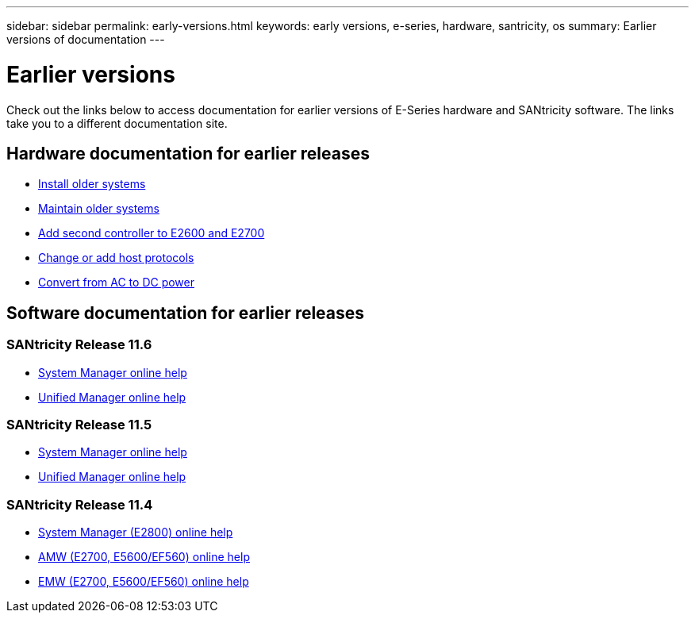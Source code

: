 ---
sidebar: sidebar
permalink: early-versions.html
keywords: early versions, e-series, hardware, santricity, os
summary: Earlier versions of documentation
---

= Earlier versions

[.lead]
Check out the links below to access documentation for earlier versions of E-Series hardware and SANtricity software. The links take you to a different documentation site.

== Hardware documentation for earlier releases

* https://mysupport.netapp.com/info/web/ECMP11392380.html[Install older systems]
* https://mysupport.netapp.com/info/web/ECMP11751516.html[Maintain older systems]
* https://mysupport.netapp.com/ecm/ecm_download_file/ECMP1394872[Add second controller to E2600 and E2700]
* https://mysupport.netapp.com/info/web/ECMP11750309.html[Change or add host protocols]
* https://mysupport.netapp.com/ecm/ecm_download_file/ECMP1656638[Convert from AC to DC power]

== Software documentation for earlier releases

=== SANtricity Release 11.6

* https://docs.netapp.com/ess-11/topic/com.netapp.doc.ssm-sam-116/home.html[System Manager online help]
* https://docs.netapp.com/ess-11/topic/com.netapp.doc.ssm-uni-32/home.html[Unified Manager online help]

=== SANtricity Release 11.5
* https://docs.netapp.com/ess-11/topic/com.netapp.doc.ssm-sam-115/home.html[System Manager online help]
* https://mysupport.netapp.com/NOW/public/eseries/unified_archive1150/index.html[Unified Manager online help]

=== SANtricity Release 11.4

* https://mysupport.netapp.com/NOW/public/eseries/sam_archive1140/index.html[System Manager (E2800) online help]
* https://mysupport.netapp.com/ecm/ecm_get_file/ECMLP2862590[AMW (E2700, E5600/EF560) online help]
* https://mysupport.netapp.com/ecm/ecm_get_file/ECMLP2862588[EMW (E2700, E5600/EF560) online help]
